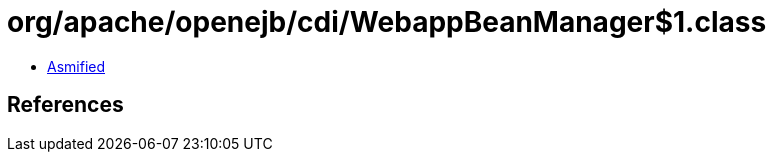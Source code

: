 = org/apache/openejb/cdi/WebappBeanManager$1.class

 - link:WebappBeanManager$1-asmified.java[Asmified]

== References

